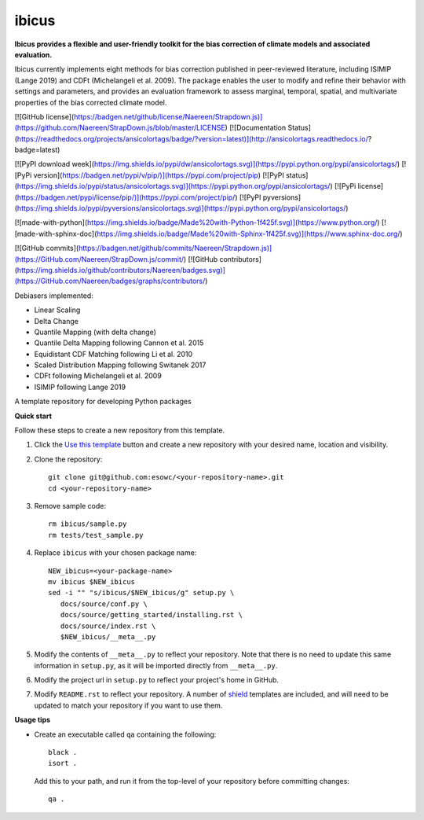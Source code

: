 
******
ibicus
******

**Ibicus provides a flexible and user-friendly toolkit for the bias correction of climate models and associated evaluation.**

Ibicus currently implements eight methods for bias correction published in peer-reviewed literature, including ISIMIP (Lange 2019) and CDFt (Michelangeli et al. 2009). 
The package enables the user to modify and refine their behavior with settings and parameters, and provides an evaluation framework to assess marginal, temporal, spatial, and multivariate properties of the bias corrected climate model.

|pypi_release| |pypi_status| |PyPI license| |pypi_downloads| |docs| 

|PyPI pyversions| |made-with-python| |made-with-sphinx-doc|

|Maintenance yes| |Ask Me Anything !| |GitHub contributors|















[![GitHub license](https://badgen.net/github/license/Naereen/Strapdown.js)](https://github.com/Naereen/StrapDown.js/blob/master/LICENSE)
[![Documentation Status](https://readthedocs.org/projects/ansicolortags/badge/?version=latest)](http://ansicolortags.readthedocs.io/?badge=latest)

[![PyPI download week](https://img.shields.io/pypi/dw/ansicolortags.svg)](https://pypi.python.org/pypi/ansicolortags/)
[![PyPi version](https://badgen.net/pypi/v/pip/)](https://pypi.com/project/pip)
[![PyPI status](https://img.shields.io/pypi/status/ansicolortags.svg)](https://pypi.python.org/pypi/ansicolortags/)
[![PyPi license](https://badgen.net/pypi/license/pip/)](https://pypi.com/project/pip/)
[![PyPI pyversions](https://img.shields.io/pypi/pyversions/ansicolortags.svg)](https://pypi.python.org/pypi/ansicolortags/)

[![made-with-python](https://img.shields.io/badge/Made%20with-Python-1f425f.svg)](https://www.python.org/)
[![made-with-sphinx-doc](https://img.shields.io/badge/Made%20with-Sphinx-1f425f.svg)](https://www.sphinx-doc.org/)

[![GitHub commits](https://badgen.net/github/commits/Naereen/Strapdown.js)](https://GitHub.com/Naereen/StrapDown.js/commit/)
[![GitHub contributors](https://img.shields.io/github/contributors/Naereen/badges.svg)](https://GitHub.com/Naereen/badges/graphs/contributors/)

Debiasers implemented:

- Linear Scaling
- Delta Change
- Quantile Mapping (with delta change)
- Quantile Delta Mapping following Cannon et al. 2015
- Equidistant CDF Matching following Li et al. 2010
- Scaled Distribution Mapping following Switanek 2017
- CDFt following Michelangeli et al. 2009
- ISIMIP following Lange 2019

A template repository for developing Python packages

**Quick start**

Follow these steps to create a new repository from this template.

#. Click the `Use this template <https://github.com/esowc/python-package-template/generate>`_
   button and create a new repository with your desired name, location and visibility.

#. Clone the repository::

     git clone git@github.com:esowc/<your-repository-name>.git
     cd <your-repository-name>

#. Remove sample code::

     rm ibicus/sample.py
     rm tests/test_sample.py

#. Replace ``ibicus`` with your chosen package name::

     NEW_ibicus=<your-package-name>
     mv ibicus $NEW_ibicus
     sed -i "" "s/ibicus/$NEW_ibicus/g" setup.py \
        docs/source/conf.py \
        docs/source/getting_started/installing.rst \
        docs/source/index.rst \
        $NEW_ibicus/__meta__.py

#. Modify the contents of ``__meta__.py`` to reflect your repository. Note that there
   is no need to update this same information in ``setup.py``, as it will be imported
   directly from ``__meta__.py``.

#. Modify the project url in ``setup.py`` to reflect your project's home in GitHub.

#. Modify ``README.rst`` to reflect your repository. A number of `shield <https://shields.io/>`_
   templates are included, and will need to be updated to match your repository if you want
   to use them.

**Usage tips**

* Create an executable called ``qa`` containing the following::

    black .
    isort .

  Add this to your path, and run it from the top-level of your repository before
  committing changes::

    qa .

.. |pypi_release| image:: https://img.shields.io/pypi/v/thermofeel?color=green
    :target: https://pypi.org/project/thermofeel

.. |pypi_status| image:: https://img.shields.io/pypi/status/thermofeel
    :target: https://pypi.org/project/thermofeel

.. |pypi_downloads| image:: https://img.shields.io/pypi/dm/thermofeel
  :target: https://pypi.org/project/thermofeel
  
.. |docs| image:: https://readthedocs.org/projects/thermofeel/badge/?version=latest
  :target: https://thermofeel.readthedocs.io/en/latest/?badge=latest

.. |Maintenance yes| image:: https://img.shields.io/badge/Maintained%3F-yes-green.svg
   :target: https://GitHub.com/Naereen/StrapDown.js/graphs/commit-activity

.. |Website ibicus| image:: https://img.shields.io/website-up-down-green-red/http/monip.org.svg
   :target: https://readthedocs.org/

.. |Ask Me Anything !| image:: https://img.shields.io/badge/Ask%20me-anything-1abc9c.svg
   :target: mailto:ibicus.py@gmail.com

.. |made-with-python| image:: https://img.shields.io/badge/Made%20with-Python-1f425f.svg
   :target: https://www.python.org/

.. |made-with-sphinx-doc| image:: https://img.shields.io/badge/Made%20with-Sphinx-1f425f.svg
   :target: https://www.sphinx-doc.org/

.. |PyPI download month| image:: https://img.shields.io/pypi/dm/ansicolortags.svg
   :target: https://pypi.python.org/pypi/ansicolortags/

.. |PyPI version shields.io| image:: https://img.shields.io/pypi/v/ansicolortags.svg
   :target: https://pypi.python.org/pypi/ansicolortags/

.. |PyPI license| image:: https://img.shields.io/pypi/l/ansicolortags.svg
   :target: https://pypi.python.org/pypi/ansicolortags/

.. |PyPI pyversions| image:: https://img.shields.io/pypi/pyversions/ansicolortags.svg
   :target: https://pypi.python.org/pypi/ansicolortags/

.. |PyPI status| image:: https://img.shields.io/pypi/status/ansicolortags.svg
   :target: https://pypi.python.org/pypi/ansicolortags/

.. |Documentation Status| image:: https://readthedocs.org/projects/ansicolortags/badge/?version=latest
   :target: http://ansicolortags.readthedocs.io/?badge=latest

.. |GitHub contributors| image:: https://img.shields.io/github/contributors/Naereen/StrapDown.js.svg
   :target: https://GitHub.com/Naereen/StrapDown.js/graphs/contributors/
